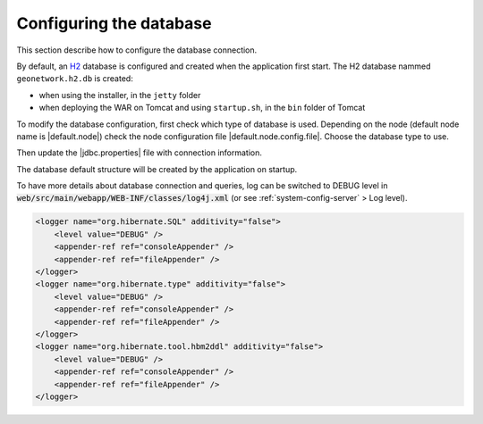 .. _configuring-database:


Configuring the database
########################

This section describe how to configure the database connection.

By default, an `H2 <http://www.h2database.com/html/main.html>`_ database is configured
and created when the application first start. The H2 database nammed ``geonetwork.h2.db``
is created:

* when using the installer, in the ``jetty`` folder

* when deploying the WAR on Tomcat and using ``startup.sh``, in the ``bin`` folder of Tomcat


To modify the database configuration, first check which type of database is used.
Depending on the node (default node name is |default.node|) check the node configuration file
|default.node.config.file|. Choose the database type to use.

Then update the |jdbc.properties| file with connection information.

The database default structure will be created by the application on startup.


To have more details about database connection and queries, log can be switched to DEBUG level
in :code:`web/src/main/webapp/WEB-INF/classes/log4j.xml` (or see :ref:`system-config-server` > Log level).


.. code-block:: xml

    <logger name="org.hibernate.SQL" additivity="false">
        <level value="DEBUG" />
        <appender-ref ref="consoleAppender" />
        <appender-ref ref="fileAppender" />
    </logger>
    <logger name="org.hibernate.type" additivity="false">
        <level value="DEBUG" />
        <appender-ref ref="consoleAppender" />
        <appender-ref ref="fileAppender" />
    </logger>
    <logger name="org.hibernate.tool.hbm2ddl" additivity="false">
        <level value="DEBUG" />
        <appender-ref ref="consoleAppender" />
        <appender-ref ref="fileAppender" />
    </logger>
